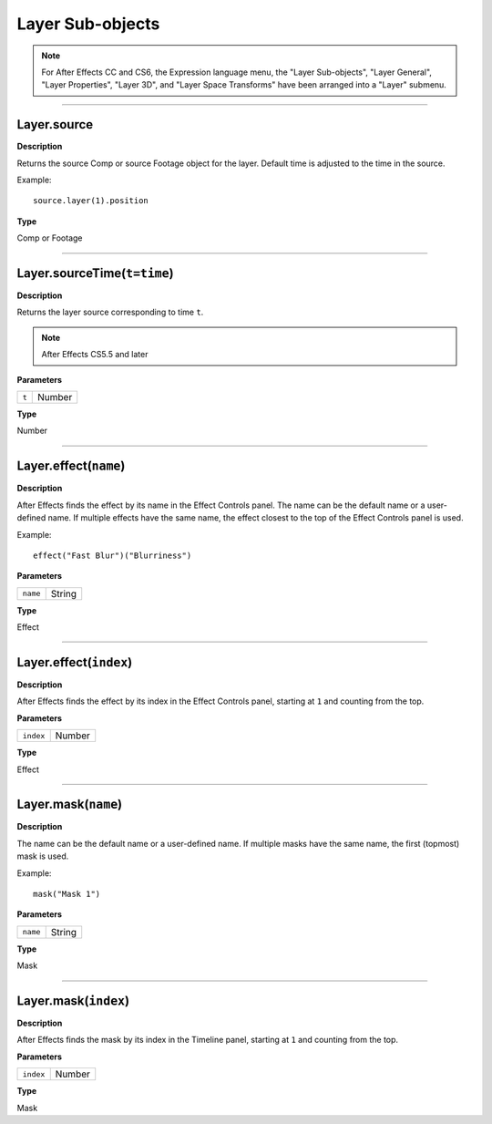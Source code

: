 Layer Sub-objects
#################

.. note::
	For After Effects CC and CS6, the Expression language menu, the "Layer Sub-objects", "Layer General", "Layer Properties", "Layer 3D", and "Layer Space Transforms" have been arranged into a "Layer" submenu.

----

Layer.source
*********************
**Description**

Returns the source Comp or source Footage object for the layer. Default time is adjusted to the time in the source.

Example::

	source.layer(1).position

**Type**

Comp or Footage

----

Layer.sourceTime(``t=time``)
******************************
**Description**

Returns the layer source corresponding to time ``t``.

.. note::
	After Effects CS5.5 and later

**Parameters**

===== ======
``t`` Number
===== ======

**Type**

Number

----

Layer.effect(``name``)
**********************
**Description**

After Effects finds the effect by its name in the Effect Controls panel. The name can be the default name or a user-defined name. If multiple effects have the same name, the effect closest to the top of the Effect Controls panel is used.

Example::

	effect("Fast Blur")("Blurriness")

**Parameters**

======== ======
``name`` String
======== ======

**Type**

Effect

----

Layer.effect(``index``)
***********************
**Description**

After Effects finds the effect by its index in the Effect Controls panel, starting at ``1`` and counting from the top.

**Parameters**

========= ======
``index`` Number
========= ======

**Type**

Effect

----

Layer.mask(``name``)
*********************
**Description**

The name can be the default name or a user-defined name. If multiple masks have the same name, the first (topmost) mask is used.

Example::

	mask("Mask 1")

**Parameters**

======== ======
``name`` String
======== ======

**Type**

Mask

----

Layer.mask(``index``)
*********************
**Description**

After Effects finds the mask by its index in the Timeline panel, starting at ``1`` and counting from the top.

**Parameters**

========= ======
``index`` Number
========= ======

**Type**

Mask

